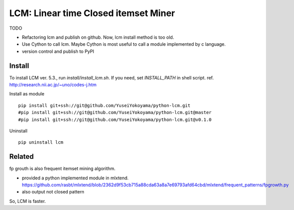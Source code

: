 ################################
LCM: Linear time Closed itemset Miner
################################

TODO

- Refactoring lcm and publish on github.  Now, lcm install method is too old.
- Use Cython to call lcm.  Maybe Cython is most useful to call a module implemented by c language.
- version control and publish to PyPI


********************************
Install
********************************

To install LCM ver. 5.3., run `install/install_lcm.sh`.
If you need, set `INSTALL_PATH` in shell script.
ref. http://research.nii.ac.jp/~uno/codes-j.htm

Install as module ::

	pip install git+ssh://git@github.com/YuseiYokoyama/python-lcm.git
	#pip install git+ssh://git@github.com/YuseiYokoyama/python-lcm.git@master
	#pip install git+ssh://git@github.com/YuseiYokoyama/python-lcm.git@v0.1.0

Uninstall ::

	pip uninstall lcm


********************************
Related
********************************

fp grouth is also frequent itemset mining algorithm.

- provided a python implemented module in mlxtend.
  https://github.com/rasbt/mlxtend/blob/2362d9f53cb715a88cda63a8a7e69793afd64cbd/mlxtend/frequent_patterns/fpgrowth.py
- also output not closed pattern

So, LCM is faster.

